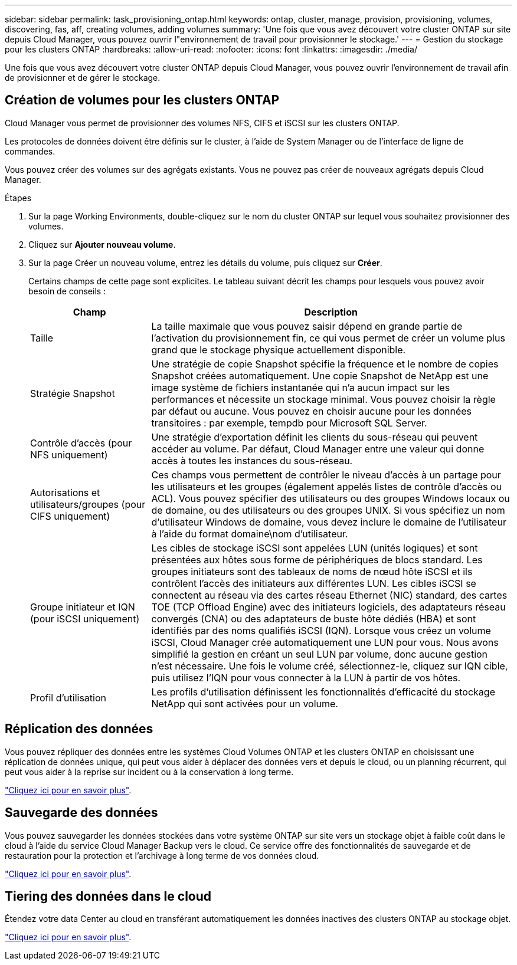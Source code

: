 ---
sidebar: sidebar 
permalink: task_provisioning_ontap.html 
keywords: ontap, cluster, manage, provision, provisioning, volumes, discovering, fas, aff, creating volumes, adding volumes 
summary: 'Une fois que vous avez découvert votre cluster ONTAP sur site depuis Cloud Manager, vous pouvez ouvrir l"environnement de travail pour provisionner le stockage.' 
---
= Gestion du stockage pour les clusters ONTAP
:hardbreaks:
:allow-uri-read: 
:nofooter: 
:icons: font
:linkattrs: 
:imagesdir: ./media/


Une fois que vous avez découvert votre cluster ONTAP depuis Cloud Manager, vous pouvez ouvrir l'environnement de travail afin de provisionner et de gérer le stockage.



== Création de volumes pour les clusters ONTAP

Cloud Manager vous permet de provisionner des volumes NFS, CIFS et iSCSI sur les clusters ONTAP.

Les protocoles de données doivent être définis sur le cluster, à l'aide de System Manager ou de l'interface de ligne de commandes.

Vous pouvez créer des volumes sur des agrégats existants. Vous ne pouvez pas créer de nouveaux agrégats depuis Cloud Manager.

.Étapes
. Sur la page Working Environments, double-cliquez sur le nom du cluster ONTAP sur lequel vous souhaitez provisionner des volumes.
. Cliquez sur *Ajouter nouveau volume*.
. Sur la page Créer un nouveau volume, entrez les détails du volume, puis cliquez sur *Créer*.
+
Certains champs de cette page sont explicites. Le tableau suivant décrit les champs pour lesquels vous pouvez avoir besoin de conseils :

+
[cols="2,6"]
|===
| Champ | Description 


| Taille | La taille maximale que vous pouvez saisir dépend en grande partie de l'activation du provisionnement fin, ce qui vous permet de créer un volume plus grand que le stockage physique actuellement disponible. 


| Stratégie Snapshot | Une stratégie de copie Snapshot spécifie la fréquence et le nombre de copies Snapshot créées automatiquement. Une copie Snapshot de NetApp est une image système de fichiers instantanée qui n'a aucun impact sur les performances et nécessite un stockage minimal. Vous pouvez choisir la règle par défaut ou aucune. Vous pouvez en choisir aucune pour les données transitoires : par exemple, tempdb pour Microsoft SQL Server. 


| Contrôle d'accès (pour NFS uniquement) | Une stratégie d'exportation définit les clients du sous-réseau qui peuvent accéder au volume. Par défaut, Cloud Manager entre une valeur qui donne accès à toutes les instances du sous-réseau. 


| Autorisations et utilisateurs/groupes (pour CIFS uniquement) | Ces champs vous permettent de contrôler le niveau d'accès à un partage pour les utilisateurs et les groupes (également appelés listes de contrôle d'accès ou ACL). Vous pouvez spécifier des utilisateurs ou des groupes Windows locaux ou de domaine, ou des utilisateurs ou des groupes UNIX. Si vous spécifiez un nom d'utilisateur Windows de domaine, vous devez inclure le domaine de l'utilisateur à l'aide du format domaine\nom d'utilisateur. 


| Groupe initiateur et IQN (pour iSCSI uniquement) | Les cibles de stockage iSCSI sont appelées LUN (unités logiques) et sont présentées aux hôtes sous forme de périphériques de blocs standard. Les groupes initiateurs sont des tableaux de noms de nœud hôte iSCSI et ils contrôlent l'accès des initiateurs aux différentes LUN. Les cibles iSCSI se connectent au réseau via des cartes réseau Ethernet (NIC) standard, des cartes TOE (TCP Offload Engine) avec des initiateurs logiciels, des adaptateurs réseau convergés (CNA) ou des adaptateurs de buste hôte dédiés (HBA) et sont identifiés par des noms qualifiés iSCSI (IQN). Lorsque vous créez un volume iSCSI, Cloud Manager crée automatiquement une LUN pour vous. Nous avons simplifié la gestion en créant un seul LUN par volume, donc aucune gestion n'est nécessaire. Une fois le volume créé, sélectionnez-le, cliquez sur IQN cible, puis utilisez l'IQN pour vous connecter à la LUN à partir de vos hôtes. 


| Profil d'utilisation | Les profils d'utilisation définissent les fonctionnalités d'efficacité du stockage NetApp qui sont activées pour un volume. 
|===




== Réplication des données

Vous pouvez répliquer des données entre les systèmes Cloud Volumes ONTAP et les clusters ONTAP en choisissant une réplication de données unique, qui peut vous aider à déplacer des données vers et depuis le cloud, ou un planning récurrent, qui peut vous aider à la reprise sur incident ou à la conservation à long terme.

link:task_replicating_data.html["Cliquez ici pour en savoir plus"].



== Sauvegarde des données

Vous pouvez sauvegarder les données stockées dans votre système ONTAP sur site vers un stockage objet à faible coût dans le cloud à l'aide du service Cloud Manager Backup vers le cloud. Ce service offre des fonctionnalités de sauvegarde et de restauration pour la protection et l'archivage à long terme de vos données cloud.

link:task_backup_from_ontap.html["Cliquez ici pour en savoir plus"].



== Tiering des données dans le cloud

Étendez votre data Center au cloud en transférant automatiquement les données inactives des clusters ONTAP au stockage objet.

link:concept_cloud_tiering.html["Cliquez ici pour en savoir plus"].
